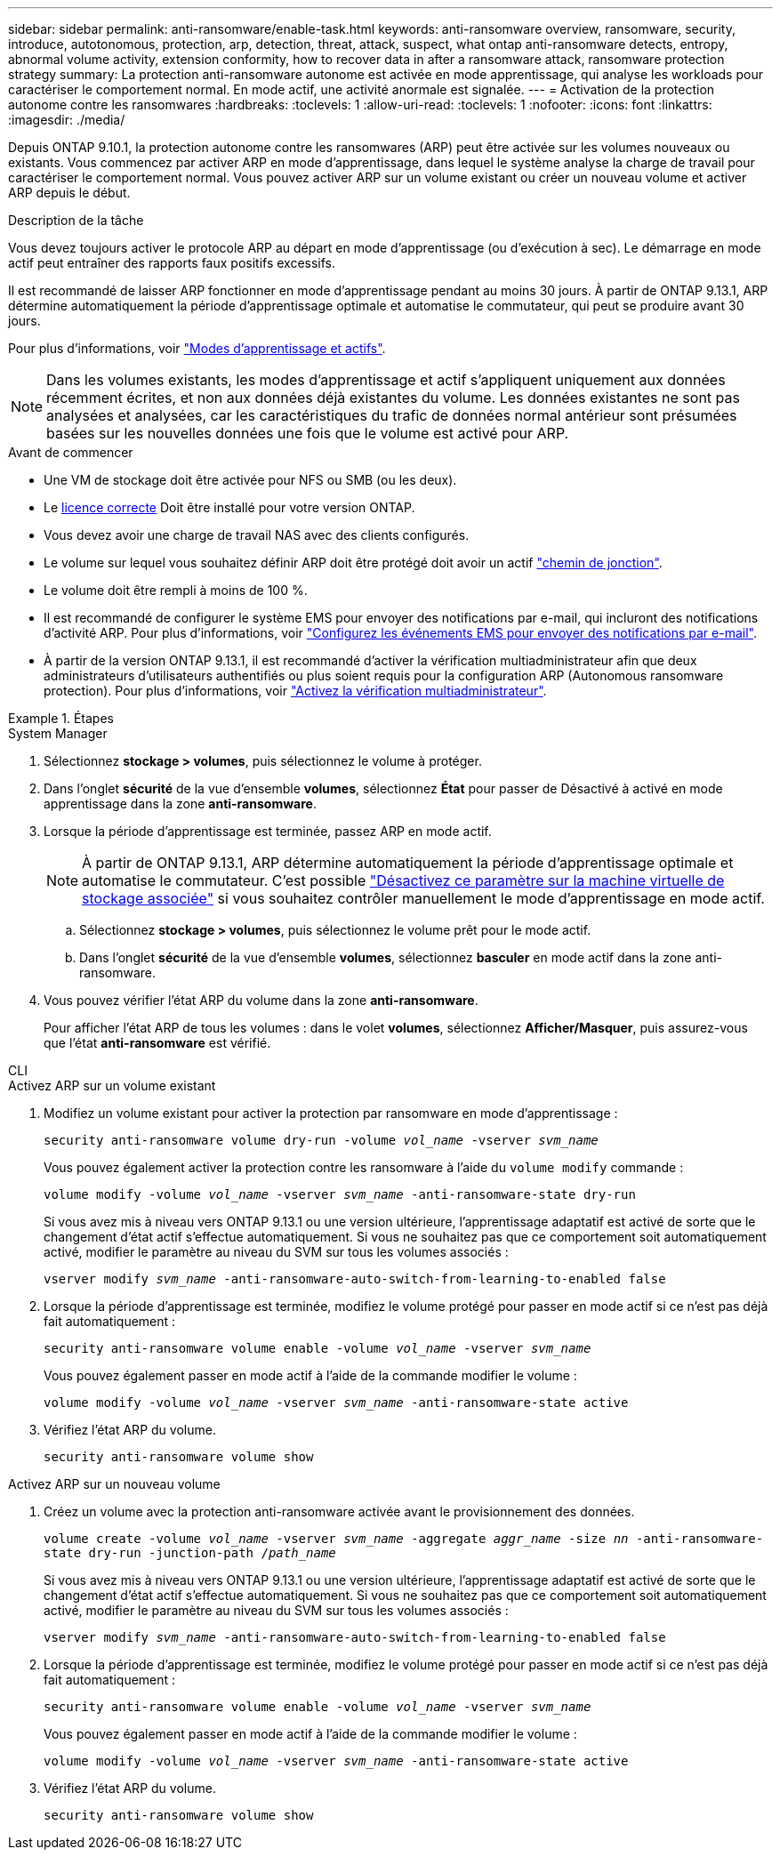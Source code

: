 ---
sidebar: sidebar 
permalink: anti-ransomware/enable-task.html 
keywords: anti-ransomware overview, ransomware, security, introduce, autotonomous, protection, arp, detection, threat, attack, suspect, what ontap anti-ransomware detects, entropy, abnormal volume activity, extension conformity, how to recover data in after a ransomware attack, ransomware protection strategy 
summary: La protection anti-ransomware autonome est activée en mode apprentissage, qui analyse les workloads pour caractériser le comportement normal. En mode actif, une activité anormale est signalée. 
---
= Activation de la protection autonome contre les ransomwares
:hardbreaks:
:toclevels: 1
:allow-uri-read: 
:toclevels: 1
:nofooter: 
:icons: font
:linkattrs: 
:imagesdir: ./media/


[role="lead"]
Depuis ONTAP 9.10.1, la protection autonome contre les ransomwares (ARP) peut être activée sur les volumes nouveaux ou existants. Vous commencez par activer ARP en mode d'apprentissage, dans lequel le système analyse la charge de travail pour caractériser le comportement normal. Vous pouvez activer ARP sur un volume existant ou créer un nouveau volume et activer ARP depuis le début.

.Description de la tâche
Vous devez toujours activer le protocole ARP au départ en mode d'apprentissage (ou d'exécution à sec). Le démarrage en mode actif peut entraîner des rapports faux positifs excessifs.

Il est recommandé de laisser ARP fonctionner en mode d'apprentissage pendant au moins 30 jours. À partir de ONTAP 9.13.1, ARP détermine automatiquement la période d'apprentissage optimale et automatise le commutateur, qui peut se produire avant 30 jours.

Pour plus d'informations, voir link:index.html#learning-and-active-modes["Modes d'apprentissage et actifs"].


NOTE: Dans les volumes existants, les modes d'apprentissage et actif s'appliquent uniquement aux données récemment écrites, et non aux données déjà existantes du volume. Les données existantes ne sont pas analysées et analysées, car les caractéristiques du trafic de données normal antérieur sont présumées basées sur les nouvelles données une fois que le volume est activé pour ARP.

.Avant de commencer
* Une VM de stockage doit être activée pour NFS ou SMB (ou les deux).
* Le xref:index.html[licence correcte] Doit être installé pour votre version ONTAP.
* Vous devez avoir une charge de travail NAS avec des clients configurés.
* Le volume sur lequel vous souhaitez définir ARP doit être protégé doit avoir un actif link:../concepts/namespaces-junction-points-concept.html["chemin de jonction"^].
* Le volume doit être rempli à moins de 100 %.
* Il est recommandé de configurer le système EMS pour envoyer des notifications par e-mail, qui incluront des notifications d'activité ARP. Pour plus d'informations, voir link:../error-messages/configure-ems-events-send-email-task.html["Configurez les événements EMS pour envoyer des notifications par e-mail"^].
* À partir de la version ONTAP 9.13.1, il est recommandé d'activer la vérification multiadministrateur afin que deux administrateurs d'utilisateurs authentifiés ou plus soient requis pour la configuration ARP (Autonomous ransomware protection). Pour plus d'informations, voir link:../multi-admin-verify/enable-disable-task.html["Activez la vérification multiadministrateur"^].


.Étapes
[role="tabbed-block"]
====
.System Manager
--
. Sélectionnez *stockage > volumes*, puis sélectionnez le volume à protéger.
. Dans l'onglet *sécurité* de la vue d'ensemble *volumes*, sélectionnez *État* pour passer de Désactivé à activé en mode apprentissage dans la zone *anti-ransomware*.
. Lorsque la période d'apprentissage est terminée, passez ARP en mode actif.
+

NOTE: À partir de ONTAP 9.13.1, ARP détermine automatiquement la période d'apprentissage optimale et automatise le commutateur. C'est possible link:../anti-ransomware/enable-default-task.html["Désactivez ce paramètre sur la machine virtuelle de stockage associée"] si vous souhaitez contrôler manuellement le mode d'apprentissage en mode actif.

+
.. Sélectionnez *stockage > volumes*, puis sélectionnez le volume prêt pour le mode actif.
.. Dans l'onglet *sécurité* de la vue d'ensemble *volumes*, sélectionnez *basculer* en mode actif dans la zone anti-ransomware.


. Vous pouvez vérifier l'état ARP du volume dans la zone *anti-ransomware*.
+
Pour afficher l'état ARP de tous les volumes : dans le volet *volumes*, sélectionnez *Afficher/Masquer*, puis assurez-vous que l'état *anti-ransomware* est vérifié.



--
.CLI
--
.Activez ARP sur un volume existant
. Modifiez un volume existant pour activer la protection par ransomware en mode d'apprentissage :
+
`security anti-ransomware volume dry-run -volume _vol_name_ -vserver _svm_name_`

+
Vous pouvez également activer la protection contre les ransomware à l'aide du `volume modify` commande :

+
`volume modify -volume _vol_name_ -vserver _svm_name_ -anti-ransomware-state dry-run`

+
Si vous avez mis à niveau vers ONTAP 9.13.1 ou une version ultérieure, l'apprentissage adaptatif est activé de sorte que le changement d'état actif s'effectue automatiquement. Si vous ne souhaitez pas que ce comportement soit automatiquement activé, modifier le paramètre au niveau du SVM sur tous les volumes associés :

+
`vserver modify _svm_name_ -anti-ransomware-auto-switch-from-learning-to-enabled false`

. Lorsque la période d'apprentissage est terminée, modifiez le volume protégé pour passer en mode actif si ce n'est pas déjà fait automatiquement :
+
`security anti-ransomware volume enable -volume _vol_name_ -vserver _svm_name_`

+
Vous pouvez également passer en mode actif à l'aide de la commande modifier le volume :

+
`volume modify -volume _vol_name_ -vserver _svm_name_ -anti-ransomware-state active`

. Vérifiez l'état ARP du volume.
+
`security anti-ransomware volume show`



.Activez ARP sur un nouveau volume
. Créez un volume avec la protection anti-ransomware activée avant le provisionnement des données.
+
`volume create -volume _vol_name_ -vserver _svm_name_  -aggregate _aggr_name_ -size _nn_ -anti-ransomware-state dry-run -junction-path /_path_name_`

+
Si vous avez mis à niveau vers ONTAP 9.13.1 ou une version ultérieure, l'apprentissage adaptatif est activé de sorte que le changement d'état actif s'effectue automatiquement. Si vous ne souhaitez pas que ce comportement soit automatiquement activé, modifier le paramètre au niveau du SVM sur tous les volumes associés :

+
`vserver modify _svm_name_ -anti-ransomware-auto-switch-from-learning-to-enabled false`

. Lorsque la période d'apprentissage est terminée, modifiez le volume protégé pour passer en mode actif si ce n'est pas déjà fait automatiquement :
+
`security anti-ransomware volume enable -volume _vol_name_ -vserver _svm_name_`

+
Vous pouvez également passer en mode actif à l'aide de la commande modifier le volume :

+
`volume modify -volume _vol_name_ -vserver _svm_name_ -anti-ransomware-state active`

. Vérifiez l'état ARP du volume.
+
`security anti-ransomware volume show`



--
====